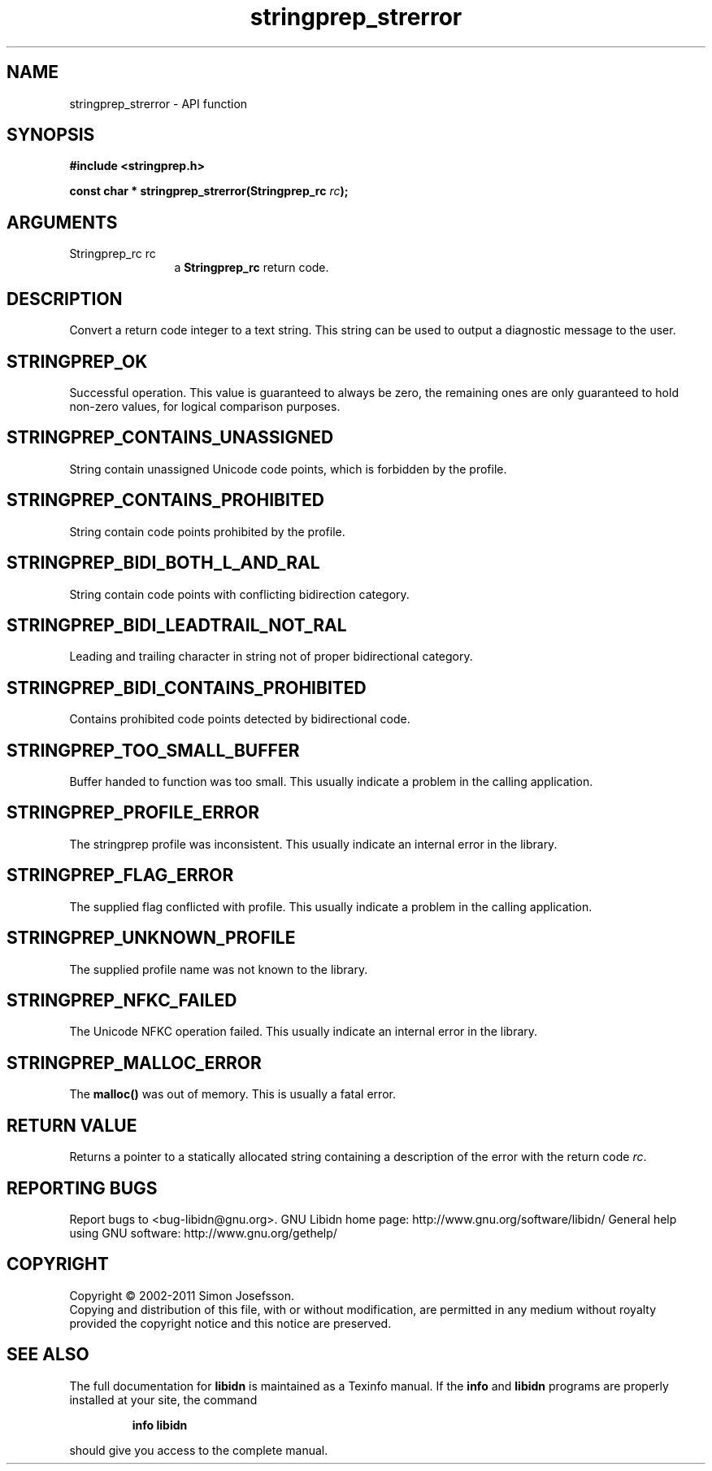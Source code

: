.\" DO NOT MODIFY THIS FILE!  It was generated by gdoc.
.TH "stringprep_strerror" 3 "1.23" "libidn" "libidn"
.SH NAME
stringprep_strerror \- API function
.SH SYNOPSIS
.B #include <stringprep.h>
.sp
.BI "const char * stringprep_strerror(Stringprep_rc " rc ");"
.SH ARGUMENTS
.IP "Stringprep_rc rc" 12
a \fBStringprep_rc\fP return code.
.SH "DESCRIPTION"
Convert a return code integer to a text string.  This string can be
used to output a diagnostic message to the user.
.SH "STRINGPREP_OK"
Successful operation.  This value is guaranteed to
always be zero, the remaining ones are only guaranteed to hold
non\-zero values, for logical comparison purposes.
.SH "STRINGPREP_CONTAINS_UNASSIGNED"
String contain unassigned Unicode
code points, which is forbidden by the profile.
.SH "STRINGPREP_CONTAINS_PROHIBITED"
String contain code points
prohibited by the profile.
.SH "STRINGPREP_BIDI_BOTH_L_AND_RAL"
String contain code points with
conflicting bidirection category.
.SH "STRINGPREP_BIDI_LEADTRAIL_NOT_RAL"
Leading and trailing character
in string not of proper bidirectional category.
.SH "STRINGPREP_BIDI_CONTAINS_PROHIBITED"
Contains prohibited code
points detected by bidirectional code.
.SH "STRINGPREP_TOO_SMALL_BUFFER"
Buffer handed to function was too
small.  This usually indicate a problem in the calling
application.
.SH "STRINGPREP_PROFILE_ERROR"
The stringprep profile was inconsistent.
This usually indicate an internal error in the library.
.SH "STRINGPREP_FLAG_ERROR"
The supplied flag conflicted with profile.
This usually indicate a problem in the calling application.
.SH "STRINGPREP_UNKNOWN_PROFILE"
The supplied profile name was not
known to the library.
.SH "STRINGPREP_NFKC_FAILED"
The Unicode NFKC operation failed.  This
usually indicate an internal error in the library.
.SH "STRINGPREP_MALLOC_ERROR"
The \fBmalloc()\fP was out of memory.  This is
usually a fatal error.
.SH "RETURN VALUE"
Returns a pointer to a statically allocated string
containing a description of the error with the return code \fIrc\fP.
.SH "REPORTING BUGS"
Report bugs to <bug-libidn@gnu.org>.
GNU Libidn home page: http://www.gnu.org/software/libidn/
General help using GNU software: http://www.gnu.org/gethelp/
.SH COPYRIGHT
Copyright \(co 2002-2011 Simon Josefsson.
.br
Copying and distribution of this file, with or without modification,
are permitted in any medium without royalty provided the copyright
notice and this notice are preserved.
.SH "SEE ALSO"
The full documentation for
.B libidn
is maintained as a Texinfo manual.  If the
.B info
and
.B libidn
programs are properly installed at your site, the command
.IP
.B info libidn
.PP
should give you access to the complete manual.
